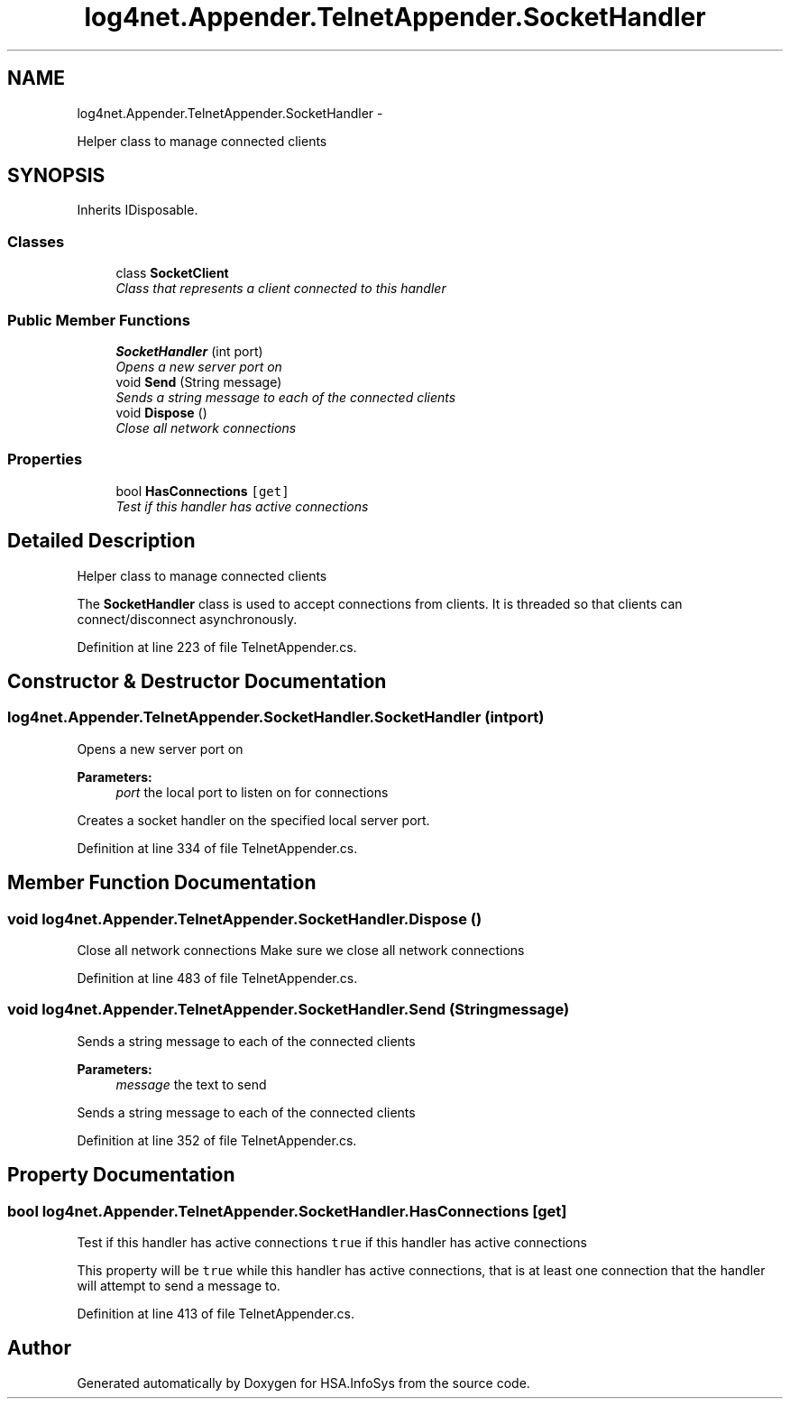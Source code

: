 .TH "log4net.Appender.TelnetAppender.SocketHandler" 3 "Fri Jul 5 2013" "Version 1.0" "HSA.InfoSys" \" -*- nroff -*-
.ad l
.nh
.SH NAME
log4net.Appender.TelnetAppender.SocketHandler \- 
.PP
Helper class to manage connected clients  

.SH SYNOPSIS
.br
.PP
.PP
Inherits IDisposable\&.
.SS "Classes"

.in +1c
.ti -1c
.RI "class \fBSocketClient\fP"
.br
.RI "\fIClass that represents a client connected to this handler \fP"
.in -1c
.SS "Public Member Functions"

.in +1c
.ti -1c
.RI "\fBSocketHandler\fP (int port)"
.br
.RI "\fIOpens a new server port on  \fP"
.ti -1c
.RI "void \fBSend\fP (String message)"
.br
.RI "\fISends a string message to each of the connected clients \fP"
.ti -1c
.RI "void \fBDispose\fP ()"
.br
.RI "\fIClose all network connections \fP"
.in -1c
.SS "Properties"

.in +1c
.ti -1c
.RI "bool \fBHasConnections\fP\fC [get]\fP"
.br
.RI "\fITest if this handler has active connections \fP"
.in -1c
.SH "Detailed Description"
.PP 
Helper class to manage connected clients 

The \fBSocketHandler\fP class is used to accept connections from clients\&. It is threaded so that clients can connect/disconnect asynchronously\&. 
.PP
Definition at line 223 of file TelnetAppender\&.cs\&.
.SH "Constructor & Destructor Documentation"
.PP 
.SS "log4net\&.Appender\&.TelnetAppender\&.SocketHandler\&.SocketHandler (intport)"

.PP
Opens a new server port on  
.PP
\fBParameters:\fP
.RS 4
\fIport\fP the local port to listen on for connections
.RE
.PP
.PP
Creates a socket handler on the specified local server port\&. 
.PP
Definition at line 334 of file TelnetAppender\&.cs\&.
.SH "Member Function Documentation"
.PP 
.SS "void log4net\&.Appender\&.TelnetAppender\&.SocketHandler\&.Dispose ()"

.PP
Close all network connections Make sure we close all network connections 
.PP
Definition at line 483 of file TelnetAppender\&.cs\&.
.SS "void log4net\&.Appender\&.TelnetAppender\&.SocketHandler\&.Send (Stringmessage)"

.PP
Sends a string message to each of the connected clients 
.PP
\fBParameters:\fP
.RS 4
\fImessage\fP the text to send
.RE
.PP
.PP
Sends a string message to each of the connected clients 
.PP
Definition at line 352 of file TelnetAppender\&.cs\&.
.SH "Property Documentation"
.PP 
.SS "bool log4net\&.Appender\&.TelnetAppender\&.SocketHandler\&.HasConnections\fC [get]\fP"

.PP
Test if this handler has active connections \fCtrue\fP if this handler has active connections 
.PP
This property will be \fCtrue\fP while this handler has active connections, that is at least one connection that the handler will attempt to send a message to\&. 
.PP
Definition at line 413 of file TelnetAppender\&.cs\&.

.SH "Author"
.PP 
Generated automatically by Doxygen for HSA\&.InfoSys from the source code\&.
